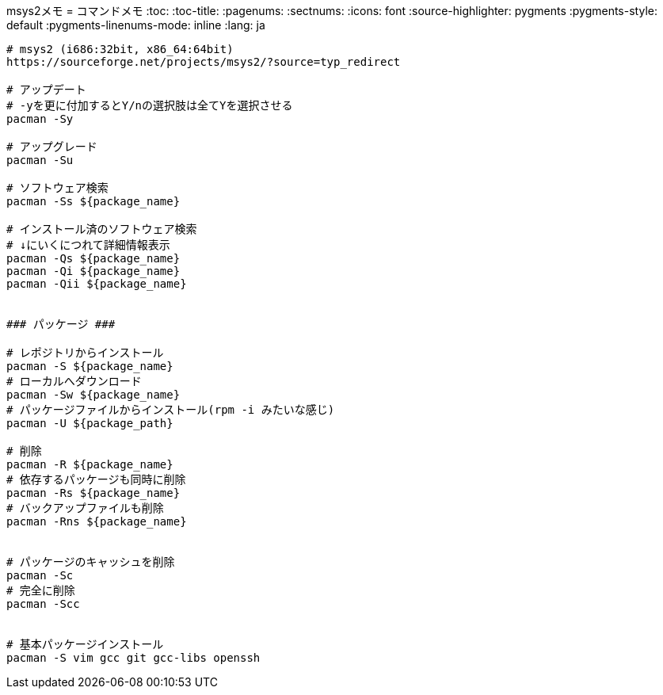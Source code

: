msys2メモ
= コマンドメモ
:toc:
:toc-title:
:pagenums:
:sectnums:
//:imagesdir: img_MySQL/
:icons: font
:source-highlighter: pygments
:pygments-style: default
:pygments-linenums-mode: inline
:lang: ja

[source,sh]
----
# msys2 (i686:32bit, x86_64:64bit)
https://sourceforge.net/projects/msys2/?source=typ_redirect

# アップデート
# -yを更に付加するとY/nの選択肢は全てYを選択させる
pacman -Sy

# アップグレード
pacman -Su

# ソフトウェア検索
pacman -Ss ${package_name}

# インストール済のソフトウェア検索
# ↓にいくにつれて詳細情報表示
pacman -Qs ${package_name}
pacman -Qi ${package_name}
pacman -Qii ${package_name}


### パッケージ ###

# レポジトリからインストール
pacman -S ${package_name}
# ローカルへダウンロード
pacman -Sw ${package_name}
# パッケージファイルからインストール(rpm -i みたいな感じ)
pacman -U ${package_path}

# 削除
pacman -R ${package_name}
# 依存するパッケージも同時に削除
pacman -Rs ${package_name}
# バックアップファイルも削除
pacman -Rns ${package_name}


# パッケージのキャッシュを削除
pacman -Sc
# 完全に削除
pacman -Scc


# 基本パッケージインストール
pacman -S vim gcc git gcc-libs openssh
----
